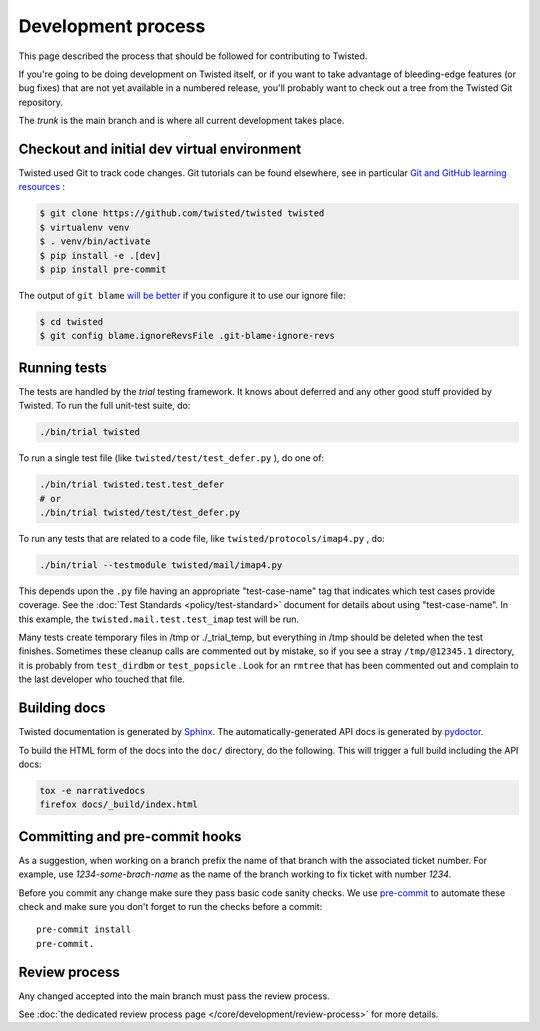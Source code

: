 Development process
===================

This page described the process that should be followed for contributing to Twisted.


If you're going to be doing development on Twisted itself,
or if you want to take advantage of bleeding-edge features (or bug fixes) that are not yet available in a numbered release,
you'll probably want to check out a tree from the Twisted Git repository.

The `trunk` is the main branch and is where all current development takes place.


Checkout and initial dev virtual environment
--------------------------------------------

Twisted used Git to track code changes.
Git tutorials can be found elsewhere,
see in particular `Git and GitHub learning resources <https://help.github.com/articles/good-resources-for-learning-git-and-github/>`_ :

.. code-block:: console

    $ git clone https://github.com/twisted/twisted twisted
    $ virtualenv venv
    $ . venv/bin/activate
    $ pip install -e .[dev]
    $ pip install pre-commit

The output of ``git blame`` `will be better <https://github.com/psf/black#migrating-your-code-style-without-ruining-git-blame>`_ if you configure it to use our ignore file:

.. code-block:: console

    $ cd twisted
    $ git config blame.ignoreRevsFile .git-blame-ignore-revs


Running tests
-------------

The tests are handled by the `trial` testing framework.
It knows about deferred and any other good stuff provided by Twisted.
To run the full unit-test suite, do:

.. code-block:: console

    ./bin/trial twisted

To run a single test file (like ``twisted/test/test_defer.py`` ), do one of:

.. code-block:: console

    ./bin/trial twisted.test.test_defer
    # or
    ./bin/trial twisted/test/test_defer.py

To run any tests that are related to a code file, like ``twisted/protocols/imap4.py`` , do:

.. code-block:: console

    ./bin/trial --testmodule twisted/mail/imap4.py

This depends upon the ``.py`` file having an appropriate "test-case-name" tag that indicates which test cases provide coverage.
See the :doc:`Test Standards <policy/test-standard>` document for
details about using "test-case-name".
In this example, the ``twisted.mail.test.test_imap`` test will be run.

Many tests create temporary files in /tmp or ./_trial_temp,
but everything in /tmp should be deleted when the test finishes.
Sometimes these cleanup calls are commented out by mistake, so if you see a stray ``/tmp/@12345.1`` directory, it is probably from ``test_dirdbm`` or ``test_popsicle`` .
Look for an ``rmtree`` that has been commented out and complain to the last developer who touched that file.


Building docs
-------------

Twisted documentation is generated by `Sphinx <https://sphinx-doc.org/>`_.
The automatically-generated API docs is generated by `pydoctor <https://pydoctor.readthedocs.io/>`_.

To build the HTML form of the docs into the ``doc/`` directory, do the following.
This will trigger a full build including the API docs:

.. code-block:: console

    tox -e narrativedocs
    firefox docs/_build/index.html


Committing and pre-commit hooks
--------------------------------

As a suggestion, when working on a branch prefix the name of that branch with the associated ticket number.
For example, use `1234-some-brach-name` as the name of the branch working to fix ticket with number `1234`.

Before you commit any change make sure they pass basic code sanity checks.
We use `pre-commit <https://pre-commit.com/>`_ to automate these check and make sure you don't forget to run the checks before a commit::

    pre-commit install
    pre-commit.


Review process
--------------

Any changed accepted into the main branch must pass the review process.

See :doc:`the dedicated review process page </core/development/review-process>` for more details.
